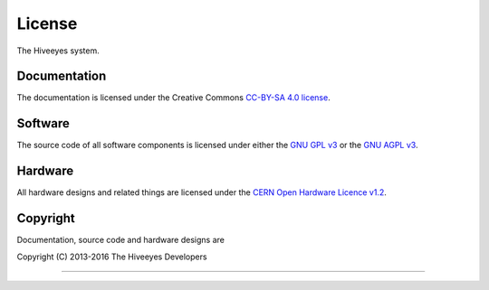 #######
License
#######

The Hiveeyes system.


*************
Documentation
*************
The documentation is licensed under the Creative Commons `CC-BY-SA 4.0 license`_.

.. _CC-BY-SA 4.0 license: https://creativecommons.org/licenses/by-sa/4.0/


********
Software
********
The source code of all software components is licensed under either the
`GNU GPL v3`_ or the `GNU AGPL v3`_.

.. _GNU GPL v3: http://www.gnu.org/licenses/gpl-3.0.txt
.. _GNU AGPL v3: http://www.gnu.org/licenses/agpl-3.0.txt


********
Hardware
********
All hardware designs and related things are licensed under the `CERN Open Hardware Licence v1.2`_.

.. _CERN Open Hardware Licence v1.2: http://www.ohwr.org/licenses/cern-ohl/v1.2




*********
Copyright
*********
Documentation, source code and hardware designs are

| Copyright (C) 2013-2016  The Hiveeyes Developers

----

